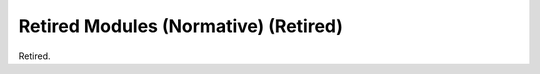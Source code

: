 .. _chapter_I:

Retired Modules (Normative) (Retired)
=====================================

Retired.

